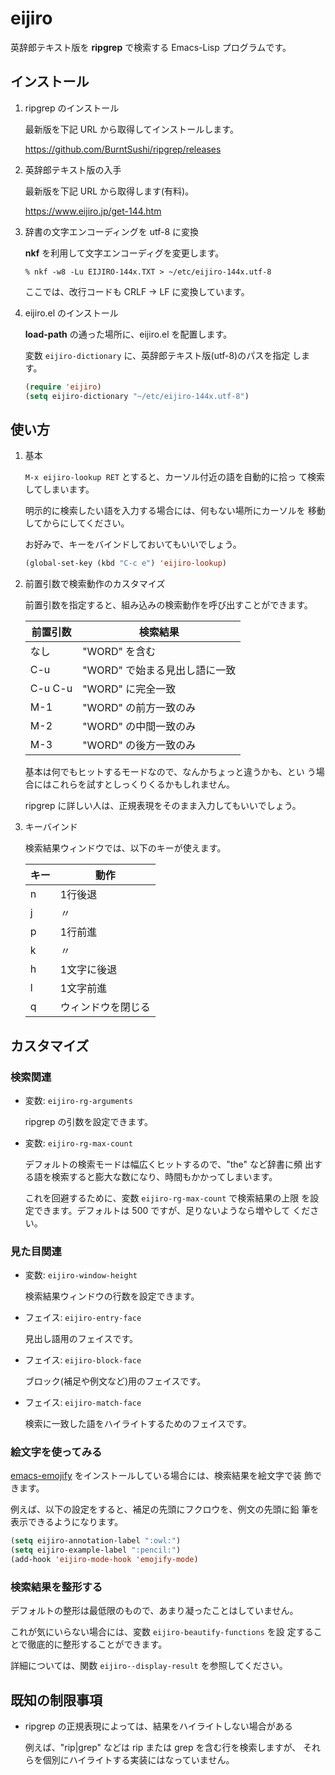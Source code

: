 * eijiro

英辞郎テキスト版を *ripgrep* で検索する Emacs-Lisp プログラムです。

[[file:eijiro.png]]

** インストール

   1) ripgrep のインストール

      最新版を下記 URL から取得してインストールします。

      https://github.com/BurntSushi/ripgrep/releases

   2) 英辞郎テキスト版の入手

      最新版を下記 URL から取得します(有料)。

      https://www.eijiro.jp/get-144.htm

   3) 辞書の文字エンコーディングを utf-8 に変換

      *nkf* を利用して文字エンコーディグを変更します。

      #+begin_src shell
      % nkf -w8 -Lu EIJIRO-144x.TXT > ~/etc/eijiro-144x.utf-8
      #+end_src

      ここでは、改行コードも CRLF -> LF に変換しています。

   4) eijiro.el のインストール

      *load-path* の通った場所に、eijiro.el を配置します。

      変数 =eijiro-dictionary= に、英辞郎テキスト版(utf-8)のパスを指定
      します。

      #+begin_src emacs-lisp
      (require 'eijiro)
      (setq eijiro-dictionary "~/etc/eijiro-144x.utf-8")
      #+end_src

** 使い方

   1) 基本

      =M-x eijiro-lookup RET= とすると、カーソル付近の語を自動的に拾っ
      て検索してしまいます。

      明示的に検索したい語を入力する場合には、何もない場所にカーソルを
      移動してからにしてください。

      お好みで、キーをバインドしておいてもいいでしょう。

      #+begin_src emacs-lisp
      (global-set-key (kbd "C-c e") 'eijiro-lookup)
      #+end_src

   2) 前置引数で検索動作のカスタマイズ

      前置引数を指定すると、組み込みの検索動作を呼び出すことができます。

      |----------+-------------------------------|
      | 前置引数 | 検索結果                      |
      |----------+-------------------------------|
      | なし     | "WORD" を含む                 |
      | C-u      | "WORD" で始まる見出し語に一致 |
      | C-u C-u  | "WORD" に完全一致             |
      | M-1      | "WORD" の前方一致のみ         |
      | M-2      | "WORD" の中間一致のみ         |
      | M-3      | "WORD" の後方一致のみ         |
      |----------+-------------------------------|

      基本は何でもヒットするモードなので、なんかちょっと違うかも、とい
      う場合にはこれらを試すとしっくりくるかもしれません。

      ripgrep に詳しい人は、正規表現をそのまま入力してもいいでしょう。

   3) キーバインド

      検索結果ウィンドウでは、以下のキーが使えます。

      |------+--------------------|
      | キー | 動作               |
      |------+--------------------|
      | n    | 1行後退            |
      | j    | 〃                 |
      | p    | 1行前進            |
      | k    | 〃                 |
      | h    | 1文字に後退        |
      | l    | 1文字前進          |
      | q    | ウィンドウを閉じる |
      |------+--------------------|

** カスタマイズ

*** 検索関連

   - 変数: =eijiro-rg-arguments=

     ripgrep の引数を設定できます。

   - 変数: =eijiro-rg-max-count=

     デフォルトの検索モードは幅広くヒットするので、"the" など辞書に頻
     出する語を検索すると膨大な数になり、時間もかかってしまいます。

     これを回避するために、変数 =eijiro-rg-max-count= で検索結果の上限
     を設定できます。デフォルトは 500 ですが、足りないようなら増やして
     ください。

*** 見た目関連

    - 変数: =eijiro-window-height=

     検索結果ウィンドウの行数を設定できます。

    - フェイス: =eijiro-entry-face=

      見出し語用のフェイスです。

    - フェイス: =eijiro-block-face=

      ブロック(補足や例文など)用のフェイスです。

    - フェイス: =eijiro-match-face=

      検索に一致した語をハイライトするためのフェイスです。

*** 絵文字を使ってみる

    [[https://github.com/iqbalansari/emacs-emojify][emacs-emojify]] をインストールしている場合には、検索結果を絵文字で装
    飾できます。

    例えば、以下の設定をすると、補足の先頭にフクロウを、例文の先頭に鉛
    筆を表示できるようになります。

    #+begin_src emacs-lisp
    (setq eijiro-annotation-label ":owl:")
    (setq eijiro-example-label ":pencil:")
    (add-hook 'eijiro-mode-hook 'emojify-mode)
    #+end_src

    [[file:custom.png]]

*** 検索結果を整形する

    デフォルトの整形は最低限のもので、あまり凝ったことはしていません。

    これが気にいらない場合には、変数 =eijiro-beautify-functions= を設
    定することで徹底的に整形することができます。

    詳細については、関数 =eijiro--display-result= を参照してください。

** 既知の制限事項

   - ripgrep の正規表現によっては、結果をハイライトしない場合がある

     例えば、"rip|grep" などは rip または grep を含む行を検索しますが、
     それらを個別にハイライトする実装にはなっていません。
